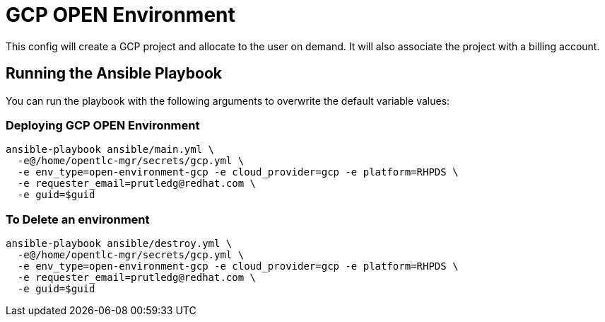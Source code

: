 = GCP OPEN Environment

This config will create a GCP project and allocate to the user on demand.  It will also associate the project with a billing account.

== Running the Ansible Playbook

You can run the playbook with the following arguments to overwrite the default variable values:

=== Deploying GCP OPEN Environment

[source,bash]
----
ansible-playbook ansible/main.yml \
  -e@/home/opentlc-mgr/secrets/gcp.yml \
  -e env_type=open-environment-gcp -e cloud_provider=gcp -e platform=RHPDS \
  -e requester_email=prutledg@redhat.com \
  -e guid=$guid
----

=== To Delete an environment
----
ansible-playbook ansible/destroy.yml \
  -e@/home/opentlc-mgr/secrets/gcp.yml \
  -e env_type=open-environment-gcp -e cloud_provider=gcp -e platform=RHPDS \
  -e requester_email=prutledg@redhat.com \
  -e guid=$guid
----
